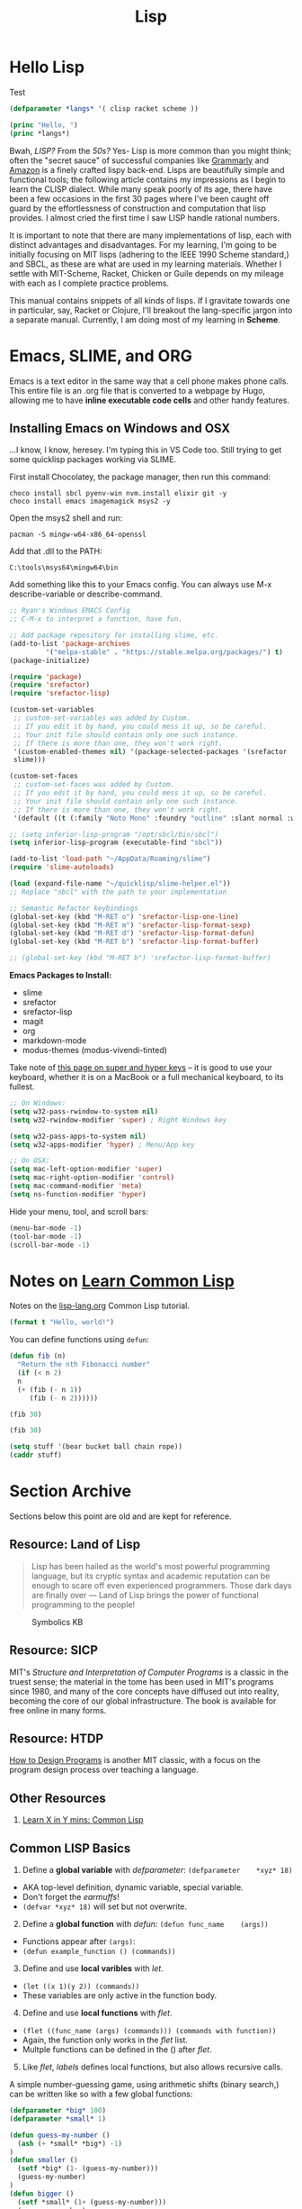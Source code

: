 #+LAYOUT: docs-manual
#+TITLE: Lisp
#+SUMMARY: Magic that your boss will never let you use with a client.
#+TOC: true
#+hugo_base_dir: ../../
#+hugo_section: languages
#+hugo_front_matter_format: yaml
#+hugo_custom_front_matter: :warning "THIS FILE WAS GENERATED BY OX-HUGO, DO NOT EDIT!!!"
#+hugo_custom_front_matter: :toc true :summary "Magic that your boss will never let you use with a client."
#+hugo_custom_front_matter: :aliases '("/elisp" "/racket")
#+PROPERTY: header-args :eval no
#+hugo_level_offset: 0


* Hello Lisp

Test

#+begin_src lisp
  (defparameter *langs* '( clisp racket scheme ))

  (princ "Hello, ")
  (princ *langs*)
#+end_src


Bwah, /LISP?/ From the /50s?/ Yes- Lisp is more common than you might
think; often the "secret sauce" of successful companies like
[[https://tech.grammarly.com/blog/running-lisp-in-production][Grammarly]]
and
[[https://groups.google.com/forum/#!topic/comp.lang.lisp/SD-8ULlEfy0%5B1-25%5D][Amazon]]
is a finely crafted lispy back-end. Lisps are beautifully simple and
functional tools; the following article contains my impressions as I
begin to learn the CLISP dialect. While many speak poorly of its age,
there have been a few occasions in the first 30 pages where I've been
caught off guard by the effortlessness of construction and computation
that lisp provides. I almost cried the first time I saw LISP handle
rational numbers.

It is important to note that there are many implementations of lisp,
each with distinct advantages and disadvantages. For my learning, I'm
going to be initially focusing on MIT lisps (adhering to the IEEE 1990
Scheme standard,) and SBCL, as these are what are used in my learning
materials. Whether I settle with MIT-Scheme, Racket, Chicken or Guile
depends on my mileage with each as I complete practice problems.

This manual contains snippets of all kinds of lisps. If I gravitate
towards one in particular, say, Racket or Clojure, I'll breakout the
lang-specific jargon into a separate manual. Currently, I am doing most
of my learning in *Scheme*.

* Emacs, SLIME, and ORG

Emacs is a text editor in the same way that a cell phone makes phone
calls. This entire file is an .org file that is converted to a webpage
by Hugo, allowing me to have **inline executable code cells** and other
handy features.

** Installing Emacs on Windows and OSX
:PROPERTIES:
:CUSTOM_ID: emacs-on-windows
:END:
...I know, I know, heresey. I'm typing this in VS Code too. Still trying
to get some quicklisp packages working via SLIME.

First install Chocolatey, the package manager, then run this command:

#+begin_src ps2
choco install sbcl pyenv-win nvm.install elixir git -y
choco install emacs imagemagick msys2 -y
#+end_src

Open the msys2 shell and run:

#+begin_example
pacman -S mingw-w64-x86_64-openssl
#+end_example

Add that .dll to the PATH:

#+begin_example
C:\tools\msys64\mingw64\bin
#+end_example

Add something like this to your Emacs config. You can always use M-x
describe-variable or describe-command.

#+begin_src lisp
  ;; Ryan's Windows EMACS Config
  ;; C-M-x to interpret a function, have fun.

  ;; Add package repository for installing slime, etc.
  (add-to-list 'package-archives
	       '("melpa-stable" . "https://stable.melpa.org/packages/") t)
  (package-initialize)

  (require 'package)
  (require 'srefactor)
  (require 'srefactor-lisp)

  (custom-set-variables
   ;; custom-set-variables was added by Custom.
   ;; If you edit it by hand, you could mess it up, so be careful.
   ;; Your init file should contain only one such instance.
   ;; If there is more than one, they won't work right.
   '(custom-enabled-themes nil) '(package-selected-packages '(srefactor
   slime)))

  (custom-set-faces
   ;; custom-set-faces was added by Custom.
   ;; If you edit it by hand, you could mess it up, so be careful.
   ;; Your init file should contain only one such instance.
   ;; If there is more than one, they won't work right.
   '(default ((t (:family "Noto Mono" :foundry "outline" :slant normal :weight normal :height 120 :width normal)))))

  ;; (setq inferior-lisp-program "/opt/sbcl/bin/sbcl")
  (setq inferior-lisp-program (executable-find "sbcl"))

  (add-to-list 'load-path "~/AppData/Roaming/slime")
  (require 'slime-autoloads)

  (load (expand-file-name "~/quicklisp/slime-helper.el"))
  ;; Replace "sbcl" with the path to your implementation

  ;; Semantic Refactor keybindings
  (global-set-key (kbd "M-RET o") 'srefactor-lisp-one-line)
  (global-set-key (kbd "M-RET m") 'srefactor-lisp-format-sexp)
  (global-set-key (kbd "M-RET d") 'srefactor-lisp-format-defun)
  (global-set-key (kbd "M-RET b") 'srefactor-lisp-format-buffer)

  ;; (global-set-key (kbd "M-RET b") 'srefactor-lisp-format-buffer)
#+end_src

*Emacs Packages to Install:*

- slime
- srefactor
- srefactor-lisp
- magit
- org
- markdown-mode
- modus-themes (modus-vivendi-tinted)

Take note of
[[http://xahlee.info/emacs/emacs/emacs_hyper_super_keys.html][this page
on super and hyper keys]] -- it is good to use your keyboard, whether it
is on a MacBook or a full mechanical keyboard, to its fullest.

#+begin_src lisp
;; On Windows:
(setq w32-pass-rwindow-to-system nil)
(setq w32-rwindow-modifier 'super) ; Right Windows key

(setq w32-pass-apps-to-system nil)
(setq w32-apps-modifier 'hyper) ; Menu/App key

;; On OSX:
(setq mac-left-option-modifier 'super)
(setq mac-right-option-modifier 'control)
(setq mac-command-modifier 'meta)
(setq ns-function-modifier 'hyper)
#+end_src

Hide your menu, tool, and scroll bars:

#+begin_src lisp
(menu-bar-mode -1)
(tool-bar-mode -1)
(scroll-bar-mode -1)
#+end_src

* Notes on _Learn Common Lisp_

Notes on the
[[https://lisp-lang.org/learn/][lisp-lang.org]]
Common Lisp tutorial.

#+begin_src lisp :results output
  (format t "Hello, world!")
#+end_src

#+RESULTS:
: Hello, world!

You can define functions using =defun=:

#+begin_src lisp
  (defun fib (n)
    "Return the nth Fibonacci number"
    (if (< n 2)
	n
	(+ (fib (- n 1))
	   (fib (- n 2))))))

  (fib 30)
#+end_src

#+RESULTS:
: FIB

#+begin_src lisp
  (fib 30)
#+end_src

#+RESULTS:
: 832040

#+begin_src lisp
  (setq stuff '(bear bucket ball chain rope))
  (caddr stuff)
#+end_src

#+RESULTS:
: BALL

* Section Archive
:PROPERTIES:
:CUSTOM_ID: section-archive
:END:

Sections below this point are old and are kept for reference.

** *Resource:* Land of Lisp
:PROPERTIES:
:CUSTOM_ID: resource-land-of-lisp
:END:

#+begin_quote
Lisp has been hailed as the world's most powerful programming language,
but its cryptic syntax and academic reputation can be enough to scare
off even experienced programmers. Those dark days are finally over ---
Land of Lisp brings the power of functional programming to the people!

#+end_quote

#+caption: Symbolics KB
[[/images/SymbolicsKB.jpg]] 

** *Resource:* SICP
:PROPERTIES:
:CUSTOM_ID: resource-sicp
:END:
MIT's /Structure and Interpretation of Computer Programs/ is a classic
in the truest sense; the material in the tome has been used in MIT's
programs since 1980, and many of the core concepts have diffused out
into reality, becoming the core of our global infrastructure. The book
is available for free online in many forms.

** *Resource:* HTDP

_How to Design Programs_ is another MIT classic, with a focus on the
program design process over teaching a language.


** Other Resources
:PROPERTIES:
:CUSTOM_ID: other-resources
:END:
1. [[https://learnxinyminutes.com/docs/common-lisp/][Learn X in Y mins:
   Common Lisp]]

** Common LISP Basics
:PROPERTIES:
:CUSTOM_ID: common-lisp-basics
:END:

1. Define a *global variable* with /defparameter/:
   =(defparameter    *xyz* 18)=

- AKA top-level definition, dynamic variable, special variable.
- Don't forget the /earmuffs/!
- =(defvar *xyz* 18)= will set but not overwrite.

2. [@2] Define a *global function* with /defun/:
   =(defun func_name    (args))=

- Functions appear after =(args)=:
- =(defun example_function () (commands))=

3. [@3] Define and use *local varibles* with /let/.

- =(let ((x 1)(y 2)) (commands))=
- These variables are only active in the function body.

4. [@4] Define and use *local functions* with /flet/.

- =(flet ((func_name (args) (commands))) (commands with function))=
- Again, the function only works in the /flet/ list.
- Multple functions can be defined in the () after /flet/.

5. [@5] Like /flet/, /labels/ defines local functions, but also allows
   recursive calls.

A simple number-guessing game, using arithmetic shifts (binary search,)
can be written like so with a few global functions:

#+begin_src lisp
  (defparameter *big* 100)
  (defparameter *small* 1)

  (defun guess-my-number ()
    (ash (+ *small* *big*) -1)
  )
  (defun smaller ()
    (setf *big* (1- (guess-my-number)))
    (guess-my-number)
  )
  (defun bigger ()
    (setf *small* (1+ (guess-my-number)))
    (guess-my-number)
  )
  (defun start-over ()
    (defparameter *small* 1)
    (defparameter *big* 100)
    (guess-my-number)
  )

  (start-over)
#+end_src

#+RESULTS:
: 50

In higher-order functions, =#'x= stands in for (function x).

Here is another example program showing parameters being defined,
functions being defined, string insertions, comments, and more:

#+begin_src lisp
  ;;;; Prog5: "Wizard Adventure Game" RCF 2018 - Land of Lisp p.70

  (defparameter *nodes*
    '(
      (living-room
      (you are in the living-room. a wizard is snoring loudly on the couch.))
      (garden
      (you are in a beautiful garden. a well is in front of you.))
      (attic
      (you are in the attic. there is a giant welding torch in the corner.))))

  (defparameter *edges*
   '(
      (living-room (garden west door) (attic upstairs ladder))
      (garden (living-room east door))
      (attic (lving-room downstairs ladder))))

  (defparameter *objects*'(whiskey bucket frog chain))

  (defparameter *object-locations*
    '(
	(whiskey living-room)
	(bucket living-room)
	(chain garden)
	(frog garden)))


  (defun describe-location (location nodes)
    (cadr (assoc location nodes)))

  (defun describe-path (edge)
    `(there is a ,(caddr edge) going ,(cadr edge) from here.))


  (defun describe-paths (location edges)
    (apply #'append
      (mapcar #'describe-path
	(cdr (assoc location edges)))))

  (defun objects-at (loc objs obj-locs)
    (labels
      ((at-loc-p (obj)
	(eq (cadr (assoc obj obj-locs)) loc)))
	(remove-if-not #'at-loc-p objs)))

  ;; Let's run and see:
  (describe-paths 'garden *edges*)
#+end_src

#+RESULTS:
| THERE | IS | A | DOOR | GOING | EAST | FROM | HERE. |

** Catalogue of LISPs
:PROPERTIES:
:CUSTOM_ID: catalogue-of-lisps
:END:


*** MIT Scheme
:PROPERTIES:
:CUSTOM_ID: mit-scheme
:END:
The first time you install =mit-scheme= and run the REPL with =scheme=,
you'll be greeted with all sorts of hackerisms:

#+begin_example
MIT/GNU Scheme running under GNU/Linux
Type `^C' (control-C) followed by `H' to obtain information about interrupts.

Copyright (C) 2011 Massachusetts Institute of Technology
This is free software; see the source for copying conditions. There is NO
warranty; not even for MERCHANTABILITY or FITNESS FOR A PARTICULAR PURPOSE.

Image saved on Saturday December 3, 2016 at 9:44:07 AM
Release 9.1.1 || Microcode 15.3 || Runtime 15.7 || LIAR/x86-64 4.118
Edwin 3.116

1 ]=> (exit)

Kill Scheme (y or n)? Yes
Moriturus te saluto.
#+end_example

MIT Scheme is recommended for learning and applying the contents of
/SICP/.

#+begin_src scheme
  ; To run, execute: scheme < prog6.scm
  ; SICP Newton's Method for calculating square roots

  (define (square x) (* x x))

  (define (sqrt x)

      (define (good-enough? guess)
	  (< (abs (- (square guess) x)) 0.001))

      (define (improve guess)
	  (/ (+ (/ x guess) guess) 2))

      (define (iterate guess)
	  (if (good-enough? guess)
	  guess
	  (iterate (improve guess))))

      (iterate 1.0))

  (sqrt 104)
  ;Value: 10.198039027421274

  (square (sqrt 104))
  ;Value: 104.00000000480743

  ; Note that all definitions required to run sqrt are included inside the
  ; definition, meaning they are block scoped and can access lexically scoped
  ; variable x.
#+end_src

*** GUILE
:PROPERTIES:
:CUSTOM_ID: guile
:END:
#+begin_example
GNU Guile 2.0.13
Copyright (C) 1995-2016 Free Software Foundation, Inc.

Guile comes with ABSOLUTELY NO WARRANTY; for details type `,show w'.
This program is free software, and you are welcome to redistribute it
under certain conditions; type `,show c' for details.

Enter `,help' for help.
scheme@(guile-user)> (exit)
#+end_example

*** Racket
:PROPERTIES:
:CUSTOM_ID: racket
:END:
#+begin_example
Welcome to Racket v6.7.
> (exit)
#+end_example

** Why use Functional Languages?
:PROPERTIES:
:CUSTOM_ID: why-use-functional-languages
:END:
To expand my programming horizons, I chose to read a book on /CLisp/,
which was fantastic. After this I began applying functional techniques
everywhere else; these languages change the way you approach problems.
I'm now reading through /SICP/ and /Land of Lisp/, and enjoying both
immensely.

Whichever LISP you use, I recommend using the =rlwrap= program to
enhance your working experience. Running, for instance, =rlwrap guile=
adds history, readline and bracket matching to the REPL, which can be a
huge quality-of-life improvement.
